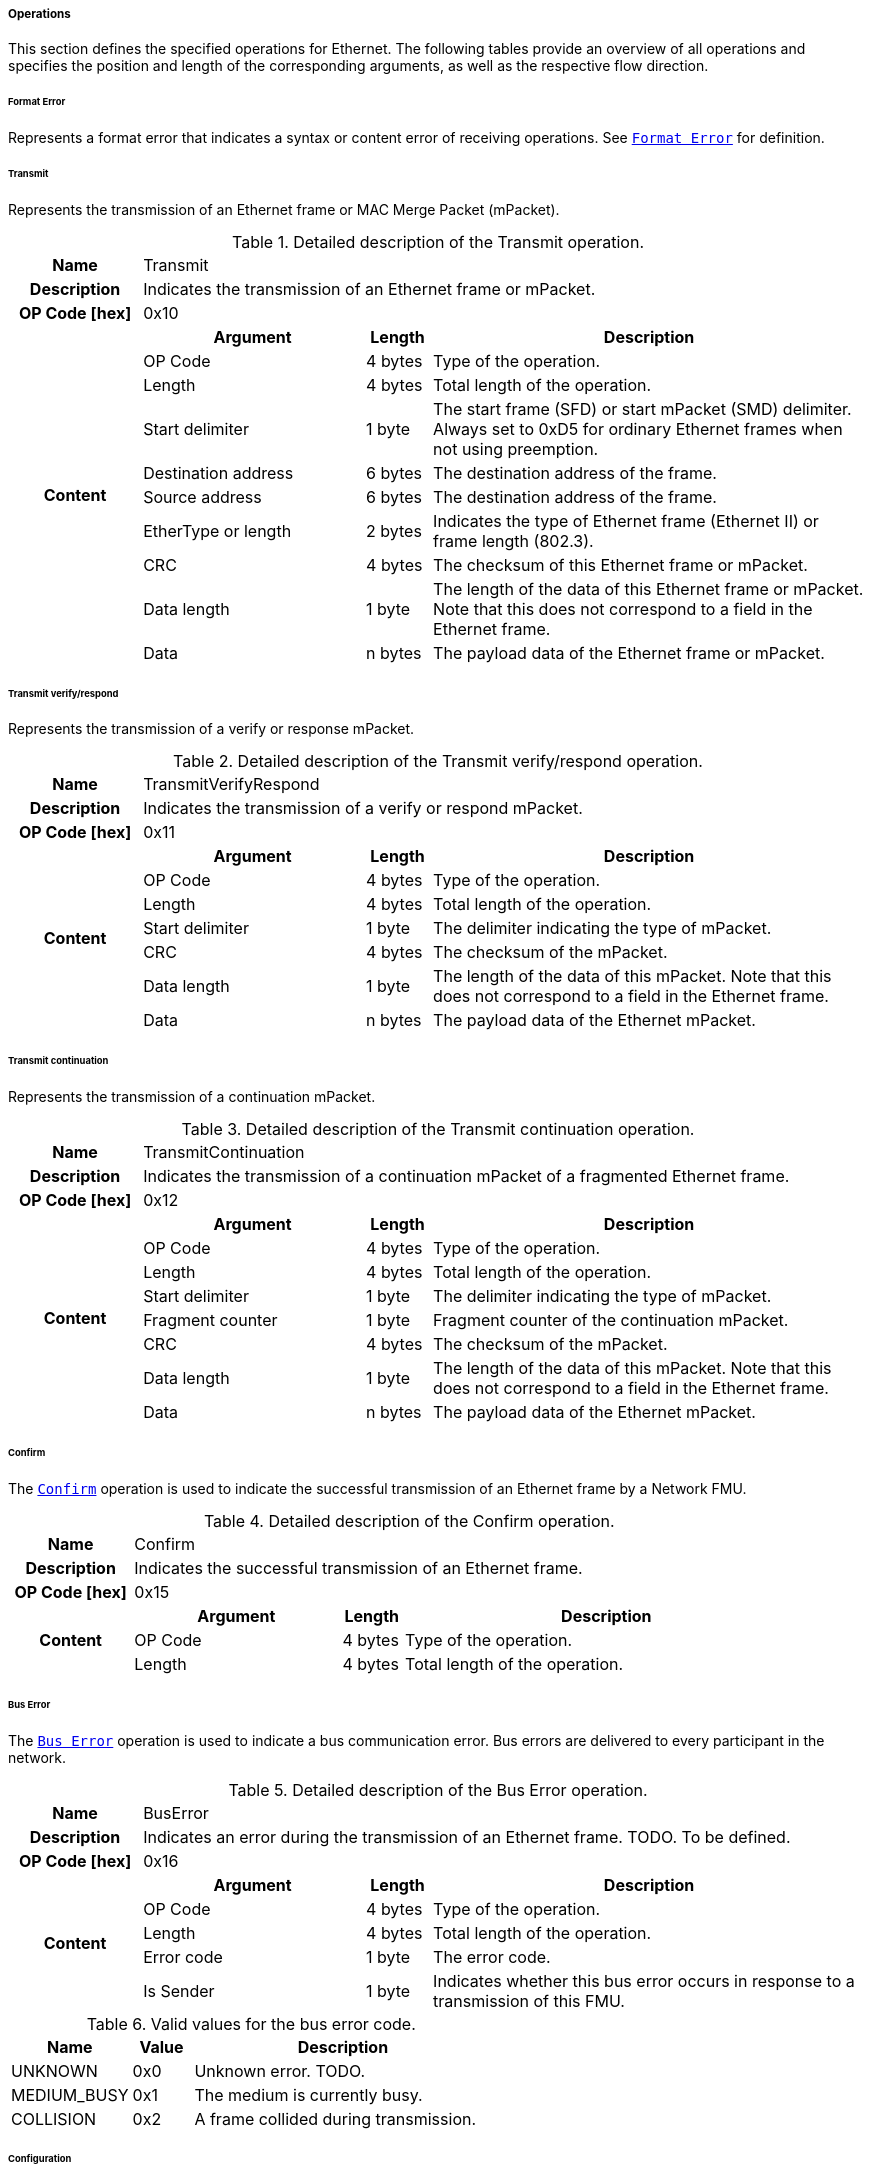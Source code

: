 ===== Operations [[low-cut-ethernet-operations]]

This section defines the specified operations for Ethernet.
The following tables provide an overview of all operations and specifies the position and length of the corresponding arguments, as well as the respective flow direction.


====== Format Error [[low-cut-ethernet-format-error-operation]]
Represents a format error that indicates a syntax or content error of receiving operations.
See <<low-cut-format-error-operation, `Format Error`>> for definition.


====== Transmit [[low-cut-ethernet-transmit]]
Represents the transmission of an Ethernet frame or MAC Merge Packet (mPacket).

.Detailed description of the Transmit operation.
[#table-fmi3-ls-bus-ethernet-transmit-operation]
[cols="6,1,5,4,3,20"]
|====
h|Name 5+| Transmit
h|Description 5+| Indicates the transmission of an Ethernet frame or mPacket.
h|OP Code [hex] 5+| 0x10
.21+h|Content 3+h|Argument h|Length h|Description


3+| OP Code
| 4 bytes
| Type of the operation.

3+| Length
| 4 bytes
| Total length of the operation.


3+| Start delimiter
| 1 byte
| The start frame (SFD) or start mPacket (SMD) delimiter. Always set to 0xD5 for ordinary Ethernet frames when not using preemption.

3+| Destination address
| 6 bytes
| The destination address of the frame.

3+| Source address
| 6 bytes
| The destination address of the frame.

3+| EtherType or length
| 2 bytes
| Indicates the type of Ethernet frame (Ethernet II) or frame length (802.3).

3+| CRC
| 4 bytes
| The checksum of this Ethernet frame or mPacket.

3+| Data length
| 1 byte
| The length of the data of this Ethernet frame or mPacket. Note that this does not correspond to a field in the Ethernet frame.

3+| Data
| n bytes
| The payload data of the Ethernet frame or mPacket.

|====


====== Transmit verify/respond [[low-cut-ethernet-transmit-verify-respond-operation]]
Represents the transmission of a verify or response mPacket.

.Detailed description of the Transmit verify/respond operation.
[#table-fmi3-ls-bus-ethernet-transmit-verify-respond-operation]
[cols="6,1,5,4,3,20"]
|====
h|Name 5+| TransmitVerifyRespond
h|Description 5+| Indicates the transmission of a verify or respond mPacket.
h|OP Code [hex] 5+| 0x11
.21+h|Content 3+h|Argument h|Length h|Description


3+| OP Code
| 4 bytes
| Type of the operation.

3+| Length
| 4 bytes
| Total length of the operation.


3+| Start delimiter
| 1 byte
| The delimiter indicating the type of mPacket.

3+| CRC
| 4 bytes
| The checksum of the mPacket.

3+| Data length
| 1 byte
| The length of the data of this mPacket. Note that this does not correspond to a field in the Ethernet frame.

3+| Data
| n bytes
| The payload data of the Ethernet mPacket.

|====


====== Transmit continuation [[low-cut-ethernet-transmit-continuation-operation]]
Represents the transmission of a continuation mPacket.

.Detailed description of the Transmit continuation operation.
[#table-fmi3-ls-bus-ethernet-transmit-continuation-operation]
[cols="6,1,5,4,3,20"]
|====
h|Name 5+| TransmitContinuation
h|Description 5+| Indicates the transmission of a continuation mPacket of a fragmented Ethernet frame.
h|OP Code [hex] 5+| 0x12
.21+h|Content 3+h|Argument h|Length h|Description


3+| OP Code
| 4 bytes
| Type of the operation.

3+| Length
| 4 bytes
| Total length of the operation.


3+| Start delimiter
| 1 byte
| The delimiter indicating the type of mPacket.

3+| Fragment counter
| 1 byte
| Fragment counter of the continuation mPacket.

3+| CRC
| 4 bytes
| The checksum of the mPacket.

3+| Data length
| 1 byte
| The length of the data of this mPacket. Note that this does not correspond to a field in the Ethernet frame.

3+| Data
| n bytes
| The payload data of the Ethernet mPacket.

|====


====== Confirm [[low-cut-ethernet-confirm-operation]]
The <<low-cut-ethernet-confirm-operation, `Confirm`>> operation is used to indicate the successful transmission of an Ethernet frame by a Network FMU.

.Detailed description of the Confirm operation.
[#table-fmi3-ls-bus-ethernet-confirm-operation]
[cols="6,1,5,4,3,20"]
|====
h|Name 5+| Confirm
h|Description 5+| Indicates the successful transmission of an Ethernet frame.
h|OP Code [hex] 5+| 0x15
.21+h|Content 3+h|Argument h|Length h|Description


3+| OP Code
| 4 bytes
| Type of the operation.

3+| Length
| 4 bytes
| Total length of the operation.


|====

====== Bus Error [[low-cut-ethernet-bus-error-operation]]
The <<low-cut-ethernet-bus-error-operation, `Bus Error`>> operation is used to indicate a bus communication error. Bus errors are delivered to every participant in the network.

.Detailed description of the Bus Error operation.
[#table-fmi3-ls-bus-ethernet-bus-error-operation]
[cols="6,1,5,4,3,20"]
|====
h|Name 5+| BusError
h|Description 5+| Indicates an error during the transmission of an Ethernet frame. TODO. To be defined.
h|OP Code [hex] 5+| 0x16
.21+h|Content 3+h|Argument h|Length h|Description


3+| OP Code
| 4 bytes
| Type of the operation.

3+| Length
| 4 bytes
| Total length of the operation.


3+| Error code
| 1 byte
| The error code.

3+| Is Sender
| 1 byte
| Indicates whether this bus error occurs in response to a transmission of this FMU.

|====

.Valid values for the bus error code.
[#table-fmi3-ls-bus-ethernet-bus-error-code-values]
[cols="2,1,5"]
|====

h|Name h|Value h|Description
|[[table-fmi3-ls-bus-ethernet-bus-error-code-values-unknown]]UNKNOWN|0x0|Unknown error. TODO.
|[[table-fmi3-ls-bus-ethernet-bus-error-code-values-medium-busy]]MEDIUM_BUSY|0x1|The medium is currently busy.
|[[table-fmi3-ls-bus-ethernet-bus-error-code-values-collision]]COLLISION|0x2|A frame collided during transmission.

|====


====== Configuration [[low-cut-ethernet-configuration-operation]]
Represents the transmission of a continuation mPacket.

.Detailed description of the Configuration operation.
[#table-fmi3-ls-bus-ethernet-configuration-operation]
[cols="6,1,5,4,3,20"]
|====
h|Name 5+| Configuration
h|Description 5+| Provides information to configure the Ethernet bus.
h|OP Code [hex] 5+| 0x20
.21+h|Content 3+h|Argument h|Length h|Description


3+| OP Code
| 4 bytes
| Type of the operation.

3+| Length
| 4 bytes
| Total length of the operation.


3+| Parameter Type
| 1 byte
| Defines the current configuration parameter.

.17+h|
4+h|Parameter

.16+|SUPPORTED_PHY_TYPES
| MDI Mode
| 1 bytes
| The configuration of the node's media-dependent interface.

| Number of supported PHY types
| 1 bytes
| The number of characters in the list of supported PHY types.

| Supported PHY types
| 1 bytes
| An array of zero-terminated strings describing PHY types supported by this Ethernet node. The first element in this list indicates the type of PHY used by this node. The list must have at least one element. Elements describing a PHY standarized by 802.3 or an amendment must use the value described in the chapter "30.3.2.1.2 aPhyType" of the standard. Otherwise, a vendor-defined value may be used.



|====


.Valid values for the MDI mode.
[#table-fmi3-ls-bus-ethernet-mdi-mode-values]
[cols="2,1,5"]
|====

h|Name h|Value h|Description
|[[table-fmi3-ls-bus-ethernet-mdi-mode-values-none]]NONE|0x0|Not applicable
|[[table-fmi3-ls-bus-ethernet-mdi-mode-values-mdi]]MDI|0x1|The MDI is wired in normal configuration.
|[[table-fmi3-ls-bus-ethernet-mdi-mode-values-mdi-x]]MDI_X|0x2|The MDI is wired in crossover configuration.
|[[table-fmi3-ls-bus-ethernet-mdi-mode-values-auto-mdi-x]]AUTO_MDI_X|0x3|The node supports auto MDI/MDI-X.

|====

====== Auto-Negotiation Base Page [[low-cut-ethernet-auto-negotatiation-base-page-operation]]
Represents the transmission of an auto-negotiation base page according to section 28 of <<IEEE-802.3-2022>>.

.Detailed description of the Auto-Negotiation Base Page operation.
[#table-fmi3-ls-bus-ethernet-auto-negotatiation-base-page-operation]
[cols="6,1,5,4,3,20"]
|====
h|Name 5+| AutoNegotatiationBasePage
h|Description 5+| Base page
h|OP Code [hex] 5+| 0x30
.21+h|Content 3+h|Argument h|Length h|Description


3+| OP Code
| 4 bytes
| Type of the operation.

3+| Length
| 4 bytes
| Total length of the operation.


3+| Selector
| 1 byte
| Selector field (5 bits for section 28)

3+| Technology ability
| 4 bytes
| Technology ability (7 bits for section 28)

3+| Extended next page
| 1 byte
| Indicates the support for extended next pages. (1 bit for section 28)

3+| Remote fault
| 1 byte
| Remote fault indicator. (1 bit for section 28)

3+| Ack
| 1 byte
| Acknowledgement. (1 bit for section 28) Reserved. Must be FALSE.

3+| Next page
| 1 byte
| Indicates the presence of a next page. (1 bit for section 28)

|====


====== Auto-Negotiation Message Page [[low-cut-ethernet-auto-negotatiation-message-page-operation]]
Represents the transmission of an auto-negotiation message page according to section 28 of <<IEEE-802.3-2022>>.

.Detailed description of the Auto-Negotiation Message Page operation.
[#table-fmi3-ls-bus-ethernet-auto-negotatiation-message-page-operation]
[cols="6,1,5,4,3,20"]
|====
h|Name 5+| AutoNegotatiationMessagePage
h|Description 5+| Message page
h|OP Code [hex] 5+| 0x31
.21+h|Content 3+h|Argument h|Length h|Description


3+| OP Code
| 4 bytes
| Type of the operation.

3+| Length
| 4 bytes
| Total length of the operation.


3+| Message code
| 2 bytes
| Message code field (11 bits for section 28)

3+| Toggle
| 1 byte
| Toggle bit for synchronization. (1 bit for section 28) Reserved. Must be FALSE.

3+| Ack2
| 1 byte
| Acknowledgement 2. (1 bit for section 28) Reserved. Must be FALSE.

3+| Message page
| 1 byte
| Indicates a message page. (1 bit for section 28) Must be TRUE.

3+| Ack
| 1 byte
| Acknowledgement. (1 bit for section 28) Reserved. Must be FALSE.

3+| Next page
| 1 byte
| Indicates the presence of a next page. (1 bit for section 28)

|====


====== Auto-Negotiation Unformatted Page [[low-cut-ethernet-auto-negotatiation-unformatted-page-operation]]
Represents the transmission of an auto-negotiation message page according to section 28 of <<IEEE-802.3-2022>>.

.Detailed description of the Auto-Negotiation Unformatted Page operation.
[#table-fmi3-ls-bus-ethernet-auto-negotatiation-unformatted-page-operation]
[cols="6,1,5,4,3,20"]
|====
h|Name 5+| AutoNegotatiationUnformattedPage
h|Description 5+| Unformatted page
h|OP Code [hex] 5+| 0x32
.21+h|Content 3+h|Argument h|Length h|Description


3+| OP Code
| 4 bytes
| Type of the operation.

3+| Length
| 4 bytes
| Total length of the operation.


3+| Unformatted code
| 2 bytes
| Unformatted code field (11 bits for section 28)

3+| Toggle
| 1 byte
| Toggle bit for synchronization. (1 bit for section 28) Reserved. Must be FALSE.

3+| Ack2
| 1 byte
| Acknowledgement 2. (1 bit for section 28) Reserved. Must be FALSE.

3+| Message page
| 1 byte
| Indicates a message page. (1 bit for section 28) Must be FALSE.

3+| Ack
| 1 byte
| Acknowledgement. (1 bit for section 28) Reserved. Must be FALSE.

3+| Next page
| 1 byte
| Indicates the presence of a next page. (1 bit for section 28)

|====


====== Auto-Negotiation Extended Message Page [[low-cut-ethernet-auto-negotatiation-extended-message-page-operation]]
Represents the transmission of an auto-negotiation extended message page according to section 28 of <<IEEE-802.3-2022>>
or a message page according to section 98 of <<IEEE-802.3-2022>>.

.Detailed description of the Auto-Negotiation Extended Message Page operation.
[#table-fmi3-ls-bus-ethernet-auto-negotatiation-extended-message-page-operation]
[cols="6,1,5,4,3,20"]
|====
h|Name 5+| AutoNegotatiationExtendedMessagePage
h|Description 5+| Extended Message page (section 28) and message page (section 98)
h|OP Code [hex] 5+| 0x33
.21+h|Content 3+h|Argument h|Length h|Description


3+| OP Code
| 4 bytes
| Type of the operation.

3+| Length
| 4 bytes
| Total length of the operation.


3+| Message code
| 2 bytes
| Message code field (11 bits for section 28)

3+| Toggle
| 1 byte
| Toggle bit for synchronization. (1 bit for section 28) Reserved. Must be FALSE.

3+| Ack2
| 1 byte
| Acknowledgement 2. (1 bit for section 28) Reserved. Must be FALSE.

3+| Message page
| 1 byte
| Indicates a message page. (1 bit for section 28) Must be TRUE.

3+| Ack
| 1 byte
| Acknowledgement. (1 bit for section 28) Reserved. Must be FALSE.

3+| Next page
| 1 byte
| Indicates the presence of a next page. (1 bit for section 28)

3+| Unformatted code
| 2 bytes
| Unformatted code field (32 bit for section 28)

|====


====== Auto-Negotiation Extended Unformatted Page [[low-cut-ethernet-auto-negotatiation-extended-unformatted-page-operation]]
Represents the transmission of an auto-negotiation extended unformatted page according to section 28 of <<IEEE-802.3-2022>>
or an unformatted page according to section 98 of <<IEEE-802.3-2022>>.

.Detailed description of the Auto-Negotiation Extended Unformatted Page operation.
[#table-fmi3-ls-bus-ethernet-auto-negotatiation-extended-unformatted-page-operation]
[cols="6,1,5,4,3,20"]
|====
h|Name 5+| AutoNegotatiationExtendedUnformattedPage
h|Description 5+| Extended Unformatted Page (section 28) and unformatted page (section 98)
h|OP Code [hex] 5+| 0x34
.21+h|Content 3+h|Argument h|Length h|Description


3+| OP Code
| 4 bytes
| Type of the operation.

3+| Length
| 4 bytes
| Total length of the operation.


3+| Unformatted code 1
| 2 bytes
| Unformatted code field 1 (11 bits for section 28)

3+| Toggle
| 1 byte
| Toggle bit for synchronization. (1 bit for section 28) Reserved. Must be FALSE.

3+| Ack2
| 1 byte
| Acknowledgement 2. (1 bit for section 28) Reserved. Must be FALSE.

3+| Message page
| 1 byte
| Indicates a message page. (1 bit for section 28) Must be FALSE.

3+| Ack
| 1 byte
| Acknowledgement. (1 bit for section 28) Reserved. Must be FALSE.

3+| Next page
| 1 byte
| Indicates the presence of a next page. (1 bit for section 28)

3+| Unformatted code 2
| 2 bytes
| Unformatted code field 2 (32 bit for section 28)

|====


====== Single Differential Pair Auto-Negotiation Base Page [[low-cut-ethernet-single-differential-pair-auto-negotatiation-base-page-operation]]
Represents the transmission of an auto-negotiation base page according to section 98 of <<IEEE-802.3-2022>>.

.Detailed description of the Single Differential Pair Auto-Negotiation Base Page operation.
[#table-fmi3-ls-bus-ethernet-single-differential-pair-auto-negotatiation-base-page-operation]
[cols="6,1,5,4,3,20"]
|====
h|Name 5+| SingleDifferentialPairAutoNegotatiationBasePage
h|Description 5+| Base page
h|OP Code [hex] 5+| 0x35
.21+h|Content 3+h|Argument h|Length h|Description


3+| OP Code
| 4 bytes
| Type of the operation.

3+| Length
| 4 bytes
| Total length of the operation.


3+| Selector
| 1 byte
| Selector field (5 bits for section 98)

3+| Echoed nonce
| 1 byte
| Echoed nonce (5 bits for section 98) Reserved. Must be zeros.

3+| Symmetric Pause capability indication
| 1 byte
| Symmetric Pause capability (2 bits for section 98) Bit 0

3+| Asymmetric Pause capability indication
| 1 byte
| Asymmetric Pause capability (2 bits for section 98) Bit 1

3+| Force master/slave
| 1 byte
| Force master/slave (1 bit for section 98)

3+| Remote fault
| 1 byte
| Indicates a remote fault. (1 bit for section 98)

3+| Ack
| 1 byte
| Acknowledgement. (1 bit for section 98) Reserved. Must be FALSE.

3+| Next page
| 1 byte
| Indicates the presence of a next page (1 bit for section 98)

3+| Transmitted nonce
| 1 byte
| Transmitted nonce (5 bits for section 98)

3+| Technology ability
| 4 bytes
| Technology ability (27 bits for section 98)

|====


====== Link State Indication [[low-cut-ethernet-link-state-indication-operation]]
Indicates the state of the physical medium attachment.

.Detailed description of the Link State Indication operation.
[#table-fmi3-ls-bus-ethernet-link-state-indication-operation]
[cols="6,1,5,4,3,20"]
|====
h|Name 5+| LinkStateIndication
h|Description 5+| Provides information to indicate link state.
h|OP Code [hex] 5+| 0x40
.21+h|Content 3+h|Argument h|Length h|Description


3+| OP Code
| 4 bytes
| Type of the operation.

3+| Length
| 4 bytes
| Total length of the operation.


3+| Physical medium attachment
| 64 bytes
| The currently used physical medium attachment as null-terminated string. Elements describing a PHY standarized by 802.3 or an amendment must use the value described in the chapter "30.3.2.1.2 aPhyType" of the standard. Otherwise, a vendor-defined value may be used.
If auto-negotiation is enabled but has not yet been performed, the value "unknown" should be used.

3+| Heartbeat
| 1 byte
| Indicates that the node is sending a regular normal link pulse or IDLE symbol.

3+| Master slave mode
| 1 byte
| Indicates whether the node is operating as MASTER or SLAVE.

|====

.Valid values for the master slave mode.
[#table-fmi3-ls-bus-ethernet-master-slave-mode-values]
[cols="2,1,5"]
|====

h|Name h|Value h|Description
|[[table-fmi3-ls-bus-ethernet-master-slave-mode-values-none]]NONE|0x0|Not applicable.
|[[table-fmi3-ls-bus-ethernet-master-slave-mode-values-master]]MASTER|0x1|Node is operating as MASTER.
|[[table-fmi3-ls-bus-ethernet-master-slave-mode-values-slave]]SLAVE|0x2|Node is operating as SLAVE.

|====

====== Wake Up [[low-cut-ethernet-wakeup-operation]]
Indicates wake up pulse according to TC10.

.Detailed description of the Wakeup operation.
[#table-fmi3-ls-bus-ethernet-wakeup-operation]
[cols="6,1,5,4,3,20"]
|====
h|Name 5+| Wakeup
h|Description 5+| Indicates a wakeup.
h|OP Code [hex] 5+| 0x50
.21+h|Content 3+h|Argument h|Length h|Description


3+| OP Code
| 4 bytes
| Type of the operation.

3+| Length
| 4 bytes
| Total length of the operation.


|====


